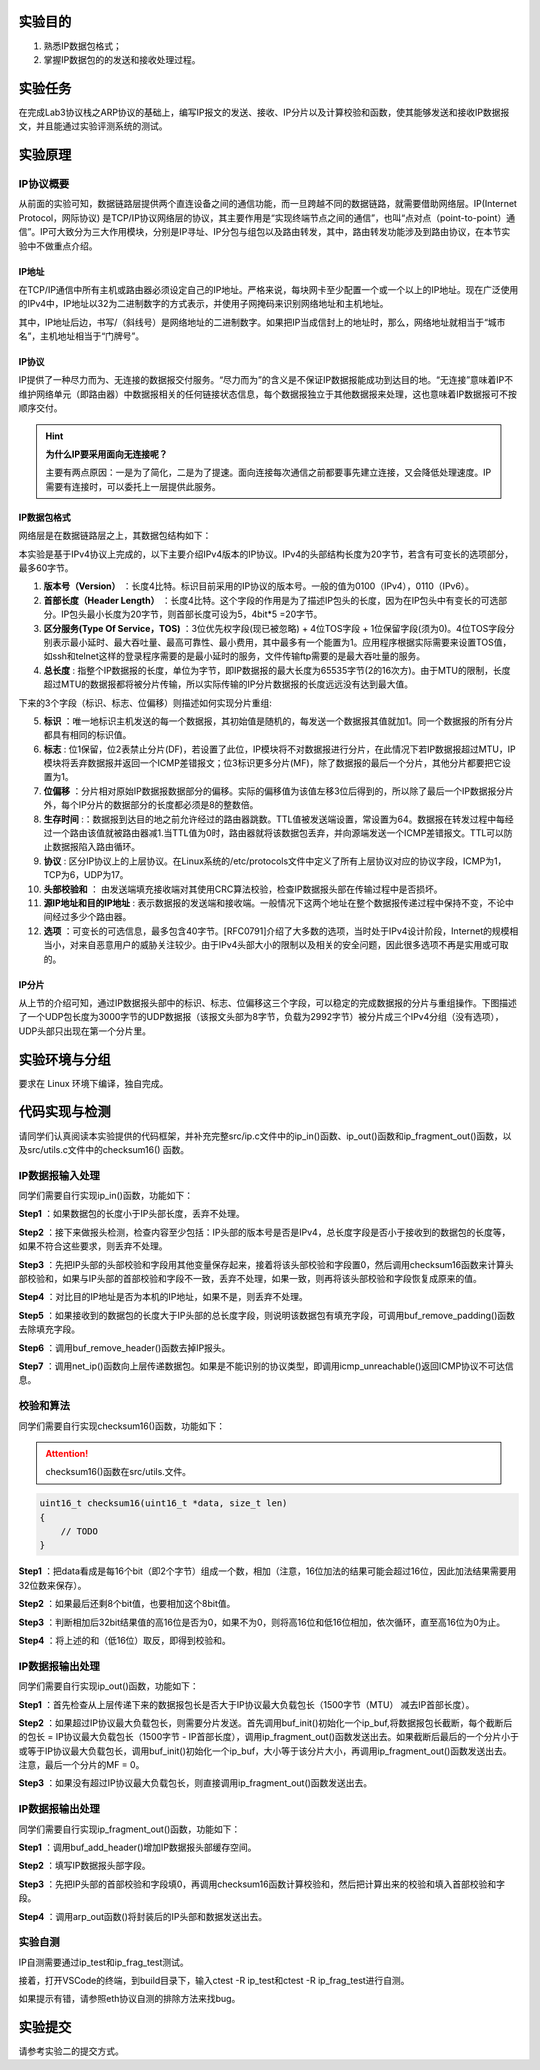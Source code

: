 实验目的
=====================

1. 熟悉IP数据包格式；
2. 掌握IP数据包的的发送和接收处理过程。

实验任务
=====================
在完成Lab3协议栈之ARP协议的基础上，编写IP报文的发送、接收、IP分片以及计算校验和函数，使其能够发送和接收IP数据报文，并且能通过实验评测系统的测试。

实验原理
=====================

IP协议概要
~~~~~~~~~~~~~~~~~~~~~~~~~~~~~~
从前面的实验可知，数据链路层提供两个直连设备之间的通信功能，而一旦跨越不同的数据链路，就需要借助网络层。IP(Internet Protocol，网际协议) 是TCP/IP协议网络层的协议，其主要作用是“实现终端节点之间的通信”，也叫“点对点（point-to-point）通信”。IP可大致分为三大作用模块，分别是IP寻址、IP分包与组包以及路由转发，其中，路由转发功能涉及到路由协议，在本节实验中不做重点介绍。

IP地址
-------------------------------
在TCP/IP通信中所有主机或路由器必须设定自己的IP地址。严格来说，每块网卡至少配置一个或一个以上的IP地址。现在广泛使用的IPv4中，IP地址以32为二进制数字的方式表示，并使用子网掩码来识别网络地址和主机地址。

.. image:: IP地址.png

其中，IP地址后边，书写/（斜线号）是网络地址的二进制数字。如果把IP当成信封上的地址时，那么，网络地址就相当于“城市名”，主机地址相当于“门牌号”。


IP协议
-------------------------------
IP提供了一种尽力而为、无连接的数据报交付服务。“尽力而为”的含义是不保证IP数据报能成功到达目的地。“无连接”意味着IP不维护网络单元（即路由器）中数据报相关的任何链接状态信息，每个数据报独立于其他数据报来处理，这也意味着IP数据报可不按顺序交付。

.. hint::

   **为什么IP要采用面向无连接呢？**

   主要有两点原因：一是为了简化，二是为了提速。面向连接每次通信之前都要事先建立连接，又会降低处理速度。IP需要有连接时，可以委托上一层提供此服务。

IP数据包格式
-------------------------------

网络层是在数据链路层之上，其数据包结构如下：

.. image:: IP协议.png

本实验是基于IPv4协议上完成的，以下主要介绍IPv4版本的IP协议。IPv4的头部结构长度为20字节，若含有可变长的选项部分，最多60字节。

.. image:: IP首部.png

(1) **版本号（Version）** ：长度4比特。标识目前采用的IP协议的版本号。一般的值为0100（IPv4），0110（IPv6）。

(2) **首部长度（Header Length）** ：长度4比特。这个字段的作用是为了描述IP包头的长度，因为在IP包头中有变长的可选部分。IP包头最小长度为20字节，则首部长度可设为5，4bit*5 =20字节。

(3) **区分服务(Type Of Service，TOS)** ：3位优先权字段(现已被忽略) + 4位TOS字段 + 1位保留字段(须为0)。4位TOS字段分别表示最小延时、最大吞吐量、最高可靠性、最小费用，其中最多有一个能置为1。应用程序根据实际需要来设置TOS值，如ssh和telnet这样的登录程序需要的是最小延时的服务，文件传输ftp需要的是最大吞吐量的服务。

(4) **总长度** : 指整个IP数据报的长度，单位为字节，即IP数据报的最大长度为65535字节(2的16次方)。由于MTU的限制，长度超过MTU的数据报都将被分片传输，所以实际传输的IP分片数据报的长度远远没有达到最大值。

下来的3个字段（标识、标志、位偏移）则描述如何实现分片重组:

(5) **标识** ：唯一地标识主机发送的每一个数据报，其初始值是随机的，每发送一个数据报其值就加1。同一个数据报的所有分片都具有相同的标识值。

(6) **标志** : 位1保留，位2表禁止分片(DF)，若设置了此位，IP模块将不对数据报进行分片，在此情况下若IP数据报超过MTU，IP模块将丢弃数据报并返回一个ICMP差错报文；位3标识更多分片(MF)，除了数据报的最后一个分片，其他分片都要把它设置为1。

(7) **位偏移** ：分片相对原始IP数据报数据部分的偏移。实际的偏移值为该值左移3位后得到的，所以除了最后一个IP数据报分片外，每个IP分片的数据部分的长度都必须是8的整数倍。

(8) **生存时间** :：数据报到达目的地之前允许经过的路由器跳数。TTL值被发送端设置，常设置为64。数据报在转发过程中每经过一个路由该值就被路由器减1.当TTL值为0时，路由器就将该数据包丢弃，并向源端发送一个ICMP差错报文。TTL可以防止数据报陷入路由循环。

(9) **协议** : 区分IP协议上的上层协议。在Linux系统的/etc/protocols文件中定义了所有上层协议对应的协议字段，ICMP为1，TCP为6，UDP为17。

(10) **头部校验和** ： 由发送端填充接收端对其使用CRC算法校验，检查IP数据报头部在传输过程中是否损坏。

(11) **源IP地址和目的IP地址** : 表示数据报的发送端和接收端。一般情况下这两个地址在整个数据报传递过程中保持不变，不论中间经过多少个路由器。

(12) **选项** ：可变长的可选信息，最多包含40字节。[RFC0791]介绍了大多数的选项，当时处于IPv4设计阶段，Internet的规模相当小，对来自恶意用户的威胁关注较少。由于IPv4头部大小的限制以及相关的安全问题，因此很多选项不再是实用或可取的。

IP分片
-------------------------------
从上节的介绍可知，通过IP数据报头部中的标识、标志、位偏移这三个字段，可以稳定的完成数据报的分片与重组操作。下图描述了一个UDP包长度为3000字节的UDP数据报（该报文头部为8字节，负载为2992字节）被分片成三个IPv4分组（没有选项），UDP头部只出现在第一个分片里。

.. image:: IP分片.png

实验环境与分组
=====================

要求在 Linux 环境下编译，独自完成。

代码实现与检测
=====================

请同学们认真阅读本实验提供的代码框架，并补充完整src/ip.c文件中的ip_in()函数、ip_out()函数和ip_fragment_out()函数，以及src/utils.c文件中的checksum16() 函数。

IP数据报输入处理
~~~~~~~~~~~~~~~~~~~~~~~~~~~~~~~~~~~~

同学们需要自行实现ip_in()函数，功能如下：

**Step1** ：如果数据包的长度小于IP头部长度，丢弃不处理。

**Step2** ：接下来做报头检测，检查内容至少包括：IP头部的版本号是否是IPv4，总长度字段是否小于接收到的数据包的长度等，如果不符合这些要求，则丢弃不处理。

**Step3** ：先把IP头部的头部校验和字段用其他变量保存起来，接着将该头部校验和字段置0，然后调用checksum16函数来计算头部校验和，如果与IP头部的首部校验和字段不一致，丢弃不处理，如果一致，则再将该头部校验和字段恢复成原来的值。

**Step4** ：对比目的IP地址是否为本机的IP地址，如果不是，则丢弃不处理。

**Step5** ：如果接收到的数据包的长度大于IP头部的总长度字段，则说明该数据包有填充字段，可调用buf_remove_padding()函数去除填充字段。

**Step6** ：调用buf_remove_header()函数去掉IP报头。

**Step7** ：调用net_ip()函数向上层传递数据包。如果是不能识别的协议类型，即调用icmp_unreachable()返回ICMP协议不可达信息。


校验和算法
~~~~~~~~~~~~~~~~~~~~~~~~~~~~~~~~~~~~

同学们需要自行实现checksum16()函数，功能如下：

.. attention:: checksum16()函数在src/utils.文件。

.. code-block:: c

    uint16_t checksum16(uint16_t *data, size_t len)
    {
        // TODO
    }

**Step1** ：把data看成是每16个bit（即2个字节）组成一个数，相加（注意，16位加法的结果可能会超过16位，因此加法结果需要用32位数来保存）。

**Step2** ：如果最后还剩8个bit值，也要相加这个8bit值。

**Step3** ：判断相加后32bit结果值的高16位是否为0，如果不为0，则将高16位和低16位相加，依次循环，直至高16位为0为止。


**Step4** ：将上述的和（低16位）取反，即得到校验和。


IP数据报输出处理
~~~~~~~~~~~~~~~~~~~~~~~~~~~~~~~~~~~~

同学们需要自行实现ip_out()函数，功能如下：

**Step1** ：首先检查从上层传递下来的数据报包长是否大于IP协议最大负载包长（1500字节（MTU） 减去IP首部长度）。

**Step2** ：如果超过IP协议最大负载包长，则需要分片发送。首先调用buf_init()初始化一个ip_buf,将数据报包长截断，每个截断后的包长 = IP协议最大负载包长（1500字节 - IP首部长度），调用ip_fragment_out()函数发送出去。如果截断后最后的一个分片小于或等于IP协议最大负载包长，调用buf_init()初始化一个ip_buf，大小等于该分片大小，再调用ip_fragment_out()函数发送出去。注意，最后一个分片的MF = 0。

**Step3** ：如果没有超过IP协议最大负载包长，则直接调用ip_fragment_out()函数发送出去。

IP数据报输出处理
~~~~~~~~~~~~~~~~~~~~~~~~~~~~~~~~~~~~

同学们需要自行实现ip_fragment_out()函数，功能如下：

**Step1** ：调用buf_add_header()增加IP数据报头部缓存空间。

**Step2** ：填写IP数据报头部字段。

**Step3** ：先把IP头部的首部校验和字段填0，再调用checksum16函数计算校验和，然后把计算出来的校验和填入首部校验和字段。

**Step4** ：调用arp_out函数()将封装后的IP头部和数据发送出去。

实验自测
~~~~~~~~~~~~~~~~~~~~~~~~~~~~~~

IP自测需要通过ip_test和ip_frag_test测试。

.. image:: cmake.png
    :height: 500

接着，打开VSCode的终端，到build目录下，输入ctest -R ip_test和ctest -R ip_frag_test进行自测。

.. image:: cmake1.png
    :scale: 70%

如果提示有错，请参照eth协议自测的排除方法来找bug。


实验提交
=====================

请参考实验二的提交方式。